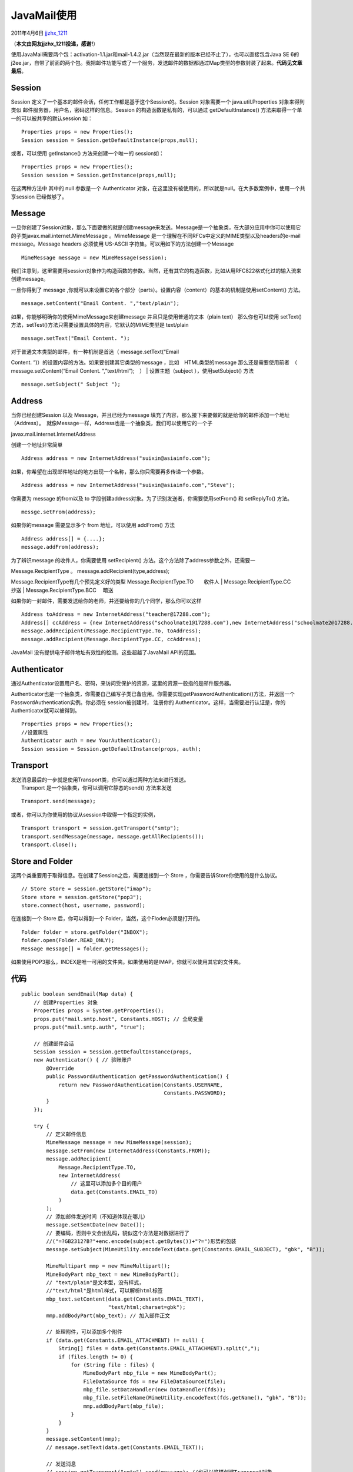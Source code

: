 .. _articles4261:

JavaMail使用
============

2011年4月6日
`jjzhx\_1211 <http://coolshell.cn/articles/author/jjzhx_1211>`__

（\ **本文由网友jjzhx\_1211投递，感谢!**\ ）

使用JavaMail需要两个包：activation-1.1.jar和mail-1.4.2.jar（当然现在最新的版本已经不止了），也可以直接包含Java
SE
6的j2ee.jar，自带了前面的两个包。我把邮件功能写成了一个服务，发送邮件的数据都通过Map类型的参数封装了起来。\ **代码见文章最后**\ 。

Session
^^^^^^^

Session 定义了一个基本的邮件会话，任何工作都是基于这个Session的。Session
对象需要一个 java.util.Properties 对象来得到类似
邮件服务器，用户名，密码这样的信息。Session 的构造函数是私有的，可以通过
getDefaultInstance() 方法来取得一个单一的可以被共享的默认session 如：

::

    Properties props = new Properties();
    Session session = Session.getDefaultInstance(props,null);

或者，可以使用 getInstance() 方法来创建一个唯一的 session如：

::

    Properties props = new Properties();
    Session session = Session.getInstance(props,null);

在这两种方法中 其中的 null 参数是一个 Authenticator
对象，在这里没有被使用的，所以就是null。在大多数案例中，使用一个共享session
已经做够了。

Message
^^^^^^^

一旦你创建了Session对象，那么下面要做的就是创建message来发送。Message是一个抽象类，在大部分应用中你可以使用它的子类javax.mail.internet.MimeMessage
。MimeMessage 是一个理解在不同RFCs中定义的MIME类型以及headers的e-mail
message。Message headers 必须使用 US-ASCII
字符集。可以用如下的方法创建一个Message

::

    MimeMessage message = new MimeMessage(session);

我们注意到，这里需要用session对象作为构造函数的参数。当然，还有其它的构造函数，比如从用RFC822格式化过的输入流来创建message。

一旦你得到了 message
,你就可以来设置它的各个部分（parts）。设置内容（content）的基本的机制是使用setContent()
方法。

::

    message.setContent("Email Content. ","text/plain");

如果，你能够明确你的使用MimeMessage来创建message
并且只是使用普通的文本（plain text） 那么你也可以使用 setText()
方法，setTest()方法只需要设置具体的内容，它默认的MIME类型是 text/plain

::

    message.setText("Email Content. ");

| 对于普通文本类型的邮件，有一种机制是首选（ message.setText(“Email
Content. “)）的设置内容的方法。如果要创建其它类型的message
，比如　HTML类型的message  
那么还是需要使用前者　（　message.setContent(“Email Content.
“,”text/html”);　）
|  设置主题（subject ），使用setSubject() 方法

::

    message.setSubject(" Subject ");

Address
^^^^^^^

当你已经创建Session 以及 Message，并且已经为message
填充了内容，那么接下来要做的就是给你的邮件添加一个地址（Address）。　就像Message一样，Address也是一个抽象类，我们可以使用它的一个子

javax.mail.internet.InternetAddress

创建一个地址非常简单

::

    Address address = new InternetAddress("suixin@asiainfo.com");

如果，你希望在出现邮件地址的地方出现一个名称，那么你只需要再多传递一个参数。

::

    Address address = new InternetAddress("suixin@asiainfo.com","Steve");

你需要为 message 的from以及 to
字段创建address对象。为了识别发送者，你需要使用setFrom() 和 setReplyTo()
方法。

::

    messge.setFrom(address);

如果你的message 需要显示多个 from 地址，可以使用 addFrom() 方法

::

    Address address[] = {....};
    message.addFrom(address);

为了辨识message 的收件人，你需要使用 setRecipient()
方法。这个方法除了address参数之外，还需要一

| Message.RecipientType 。 message.addRecipient(type,address);
Message.RecipientType有几个预先定义好的类型
Message.RecipientType.TO　　收件人
|  Message.RecipientType.CC　　抄送
|  Message.RecipientType.BCC　 暗送

如果你的一封邮件，需要发送给你的老师，并还要给你的几个同学，那么你可以这样

::

    Address toAddress = new InternetAddress("teacher@17288.com");
    Address[] ccAddress = {new InternetAddress("schoolmate1@17288.com"),new InternetAddress("schoolmate2@17288.com")};
    message.addRecipient(Message.RecipientType.To, toAddress);
    message.addRecipient(Message.RecipientType.CC, ccAddress);

JavaMail 没有提供电子邮件地址有效性的检测。这些超越了JavaMail
API的范围。

Authenticator
^^^^^^^^^^^^^

通过Authenticator设置用户名、密码，来访问受保护的资源，这里的资源一般指的是邮件服务器。

Authenticator也是一个抽象类，你需要自己编写子类已备应用。你需要实现getPasswordAuthentication()方法，并返回一个PasswordAuthentication实例。你必须在
session被创建时， 注册你的
Authenticator。这样，当需要进行认证是，你的Authenticator就可以被得到。

::

    Properties props = new Properties();
    //设置属性
    Authenticator auth = new YourAuthenticator();
    Session session = Session.getDefaultInstance(props, auth);

Transport
^^^^^^^^^

| 发送消息最后的一步就是使用Transport类，你可以通过两种方法来进行发送。
|  Transport 是一个抽象类，你可以调用它静态的send() 方法来发送

::

    Transport.send(message);

或者，你可以为你使用的协议从session中取得一个指定的实例，

::

    Transport transport = session.getTransport("smtp");
    transport.sendMessage(message, message.getAllRecipients());
    transport.close();

Store and Folder
^^^^^^^^^^^^^^^^

这两个类重要用于取得信息。在创建了Session之后，需要连接到一个 Store
，你需要告诉Store你使用的是什么协议。

::

    // Store store = session.getStore("imap");
    Store store = session.getStore("pop3");
    store.connect(host, username, password);

在连接到一个 Store 后，你可以得到一个
Folder，当然，这个Floder必须是打开的。

::

    Folder folder = store.getFolder("INBOX");
    folder.open(Folder.READ_ONLY);
    Message message[] = folder.getMessages();

如果使用POP3那么，INDEX是唯一可用的文件夹。如果使用的是IMAP，你就可以使用其它的文件夹。

代码
^^^^

::

    public boolean sendEmail(Map data) {
        // 创建Properties 对象
        Properties props = System.getProperties();
        props.put("mail.smtp.host", Constants.HOST); // 全局变量
        props.put("mail.smtp.auth", "true");

        // 创建邮件会话
        Session session = Session.getDefaultInstance(props,
        new Authenticator() { // 验账账户
            @Override
            public PasswordAuthentication getPasswordAuthentication() {
                return new PasswordAuthentication(Constants.USERNAME,
                                                  Constants.PASSWORD);
            }
        });

        try {
            // 定义邮件信息
            MimeMessage message = new MimeMessage(session);
            message.setFrom(new InternetAddress(Constants.FROM));
            message.addRecipient(
                Message.RecipientType.TO,
                new InternetAddress(
                    // 这里可以添加多个目的用户
                    data.get(Constants.EMAIL_TO)
                )
            );
            // 添加邮件发送时间（不知道体现在哪儿）
            message.setSentDate(new Date());
            // 要编码，否则中文会出乱码，貌似这个方法是对数据进行了
            //("=?GB2312?B?"+enc.encode(subject.getBytes())+"?=")形势的包装
            message.setSubject(MimeUtility.encodeText(data.get(Constants.EMAIL_SUBJECT), "gbk", "B"));

            MimeMultipart mmp = new MimeMultipart();
            MimeBodyPart mbp_text = new MimeBodyPart();
            // "text/plain"是文本型，没有样式，
            //"text/html"是html样式，可以解析html标签
            mbp_text.setContent(data.get(Constants.EMAIL_TEXT),
                                "text/html;charset=gbk");
            mmp.addBodyPart(mbp_text); // 加入邮件正文

            // 处理附件，可以添加多个附件
            if (data.get(Constants.EMAIL_ATTACHMENT) != null) {
                String[] files = data.get(Constants.EMAIL_ATTACHMENT).split(",");
                if (files.length != 0) {
                    for (String file : files) {
                        MimeBodyPart mbp_file = new MimeBodyPart();
                        FileDataSource fds = new FileDataSource(file);
                        mbp_file.setDataHandler(new DataHandler(fds));
                        mbp_file.setFileName(MimeUtility.encodeText(fds.getName(), "gbk", "B"));
                        mmp.addBodyPart(mbp_file);
                    }
                }
            }
            message.setContent(mmp);
            // message.setText(data.get(Constants.EMAIL_TEXT));

            // 发送消息
            // session.getTransport("smtp").send(message); //也可以这样创建Transport对象
            Transport.send(message);
            return true;
        } catch (Exception e) {
            e.printStackTrace();
            return false;
        }
    }

（全文完）

.. |image6| image:: /coolshell/static/20140920234747891000.jpg

.. note::
    原文地址: http://coolshell.cn/articles/4261.html 
    作者: 陈皓 

    编辑: 木书架 http://www.me115.com